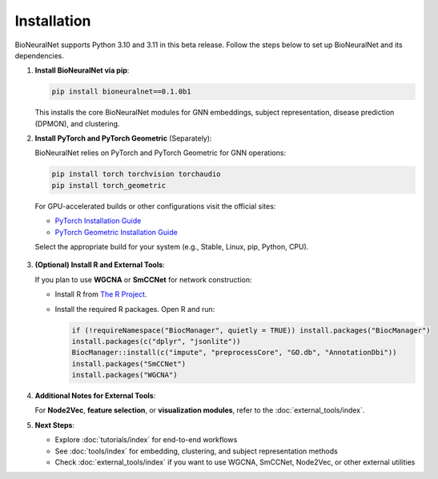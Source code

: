 Installation
============

BioNeuralNet supports Python 3.10 and 3.11 in this beta release. Follow the steps below to set up BioNeuralNet and its dependencies.

1. **Install BioNeuralNet via pip**:

   .. code-block:: bash

      pip install bioneuralnet==0.1.0b1

   This installs the core BioNeuralNet modules for GNN embeddings, subject representation,
   disease prediction (DPMON), and clustering.

2. **Install PyTorch and PyTorch Geometric** (Separately):

   BioNeuralNet relies on PyTorch and PyTorch Geometric for GNN operations:

   .. code-block:: bash

      pip install torch torchvision torchaudio
      pip install torch_geometric

   For GPU-accelerated builds or other configurations visit the official sites:

   - `PyTorch Installation Guide <https://pytorch.org/get-started/locally/>`_
   - `PyTorch Geometric Installation Guide <https://pytorch-geometric.readthedocs.io/en/latest/notes/installation.html>`_

   Select the appropriate build for your system (e.g., Stable, Linux, pip, Python, CPU).

   .. figure:: _static/pytorch.png
      :align: center
      :alt: PyTorch Installation

   .. figure:: _static/geometric.png
      :align: center
      :alt: PyTorch Geometric Installation

3. **(Optional) Install R and External Tools**:

   If you plan to use **WGCNA** or **SmCCNet** for network construction:

   - Install R from `The R Project <https://www.r-project.org/>`_.
   - Install the required R packages. Open R and run:

     .. code-block:: r

        if (!requireNamespace("BiocManager", quietly = TRUE)) install.packages("BiocManager")
        install.packages(c("dplyr", "jsonlite"))
        BiocManager::install(c("impute", "preprocessCore", "GO.db", "AnnotationDbi"))
        install.packages("SmCCNet")
        install.packages("WGCNA")

4. **Additional Notes for External Tools**:

   For **Node2Vec**, **feature selection**, or **visualization modules**, refer to the :doc:`external_tools/index`.

5. **Next Steps**:

   - Explore :doc:`tutorials/index` for end-to-end workflows
   - See :doc:`tools/index` for embedding, clustering, and subject representation methods
   - Check :doc:`external_tools/index` if you want to use WGCNA, SmCCNet, Node2Vec, or
     other external utilities

